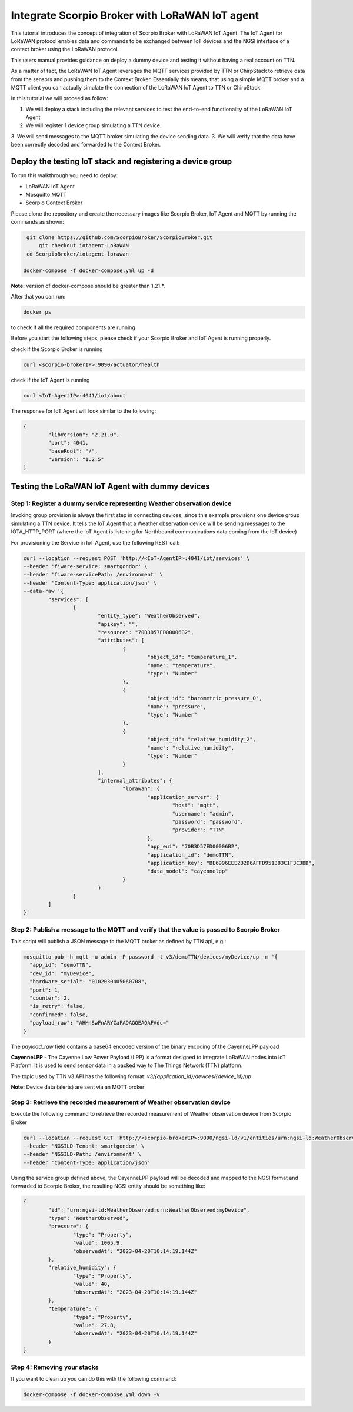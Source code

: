 Integrate Scorpio Broker with LoRaWAN IoT agent 
****************************************************

This tutorial introduces the concept of integration of Scorpio Broker with LoRaWAN IoT Agent. The IoT Agent for LoRaWAN protocol enables data and commands to be exchanged between IoT devices and the NGSI interface of a context broker using the LoRaWAN protocol.

This users manual provides guidance on deploy a dummy device and testing it without having a real account on TTN.

As a matter of fact, the LoRaWAN IoT Agent leverages the MQTT services provided by TTN or ChirpStack to retrieve data from the sensors and pushing them to the Context Broker. Essentially this means, that using a simple MQTT broker and a MQTT client you can actually simulate the connection of the LoRaWAN IoT Agent to TTN or ChirpStack.

In this tutorial we will proceed as follow:

1.  We will deploy a stack including the relevant services to test the end-to-end functionality of the LoRaWAN IoT Agent
2.  We will register 1 device group simulating a TTN device.
3.  We will send messages to the MQTT broker simulating the device sending data.
3.  We will verify that the data have been correctly decoded and forwarded to the Context Broker.

Deploy the testing IoT stack and registering a device group
=============================================================

To run this walkthrough you need to deploy:

-   LoRaWAN IoT Agent
-   Mosquitto MQTT
-   Scorpio Context Broker

Please clone the repository and create the necessary images like Scorpio Broker, IoT Agent and MQTT by running the commands as shown:

.. code-block:: console
    
     git clone https://github.com/ScorpioBroker/ScorpioBroker.git
	 git checkout iotagent-LoRaWAN
     cd ScorpioBroker/iotagent-lorawan

    docker-compose -f docker-compose.yml up -d

**Note:** version of docker-compose should be greater than 1.21.*.

After that you can run:

.. code-block:: console

	docker ps

to check if all the required components are running

Before you start the following steps, please check if your Scorpio Broker and IoT Agent is running properly.

check if the Scorpio Broker is running

.. code-block:: console

	curl <scorpio-brokerIP>:9090/actuator/health

check if the IoT Agent is running

.. code-block:: console

	curl <IoT-AgentIP>:4041/iot/about

The response for IoT Agent will look similar to the following:

.. code-block:: console

	{
		"libVersion": "2.21.0",
		"port": 4041,
		"baseRoot": "/",
		"version": "1.2.5"
	}

Testing the LoRaWAN IoT Agent with dummy devices
==================================================

**Step 1:** Register a dummy service representing Weather observation device
-----------------------------------------------------------------------------

Invoking group provision is always the first step in connecting devices, since this example provisions one device group simulating a TTN device. It tells the IoT Agent that a Weather observation device will be sending messages to the IOTA_HTTP_PORT (where the IoT Agent is listening for Northbound communications data coming from the IoT device)

For provisioning the Service in IoT Agent, use the following REST call:

.. code-block:: console 

	curl --location --request POST 'http://<IoT-AgentIP>:4041/iot/services' \
	--header 'fiware-service: smartgondor' \
	--header 'fiware-servicePath: /environment' \
	--header 'Content-Type: application/json' \
	--data-raw '{
		"services": [
			{
				"entity_type": "WeatherObserved",
				"apikey": "",
				"resource": "70B3D57ED00006B2",
				"attributes": [
					{
						"object_id": "temperature_1",
						"name": "temperature",
						"type": "Number"
					},
					{
						"object_id": "barometric_pressure_0",
						"name": "pressure",
						"type": "Number"
					},
					{
						"object_id": "relative_humidity_2",
						"name": "relative_humidity",
						"type": "Number"
					}
				],
				"internal_attributes": {
					"lorawan": {
						"application_server": {
							"host": "mqtt",
							"username": "admin",
							"password": "password",
							"provider": "TTN"
						},
						"app_eui": "70B3D57ED00006B2",
						"application_id": "demoTTN",
						"application_key": "BE6996EEE2B2D6AFFD951383C1F3C3BD",
						"data_model": "cayennelpp"
					}
				}
			}
		]
	}'

**Step 2:** Publish a message to the MQTT and verify that the value is passed to Scorpio Broker
-------------------------------------------------------------------------------------------------

This script will publish a JSON message to the MQTT broker as defined by TTN api, e.g.:

.. code-block:: console

	mosquitto_pub -h mqtt -u admin -P password -t v3/demoTTN/devices/myDevice/up -m '{
	  "app_id": "demoTTN",
	  "dev_id": "myDevice",
	  "hardware_serial": "0102030405060708",
	  "port": 1,
	  "counter": 2,
	  "is_retry": false,
	  "confirmed": false,
	  "payload_raw": "AHMnSwFnARYCaFADAGQEAQAFAdc="
	}'

The `payload_raw` field contains a base64 encoded version of the binary encoding of the CayenneLPP payload

**CayenneLPP -** The Cayenne Low Power Payload (LPP) is a format designed to integrate LoRaWAN nodes into IoT Platform. It is used to send sensor data in a packed way to The Things Network (TTN) platform.

The topic used by TTN v3 API has the following format: `v3/{application_id}/devices/{device_id}/up`

**Note:** Device data (alerts) are sent via an MQTT broker

**Step 3:** Retrieve the recorded measurement of Weather observation device
------------------------------------------------------------------------------

Execute the following command to retrieve the recorded measurement of Weather observation device from Scorpio Broker

.. code-block:: console 

	curl --location --request GET 'http://<scorpio-brokerIP>:9090/ngsi-ld/v1/entities/urn:ngsi-ld:WeatherObserved:urn:WeatherObserved:myDevice' \
	--header 'NGSILD-Tenant: smartgondor' \
	--header 'NGSILD-Path: /environment' \
	--header 'Content-Type: application/json'

Using the service group defined above, the CayenneLPP payload will be decoded and mapped to the NGSI format and forwarded to Scorpio Broker, the resulting NGSI entity should be something like:

.. code-block:: console 

	{
		"id": "urn:ngsi-ld:WeatherObserved:urn:WeatherObserved:myDevice",
		"type": "WeatherObserved",
		"pressure": {
			"type": "Property",
			"value": 1005.9,
			"observedAt": "2023-04-20T10:14:19.144Z"
		},
		"relative_humidity": {
			"type": "Property",
			"value": 40,
			"observedAt": "2023-04-20T10:14:19.144Z"
		},
		"temperature": {
			"type": "Property",
			"value": 27.8,
			"observedAt": "2023-04-20T10:14:19.144Z"
		}
	}

**Step 4:** Removing your stacks
----------------------------------

If you want to clean up you can do this with the following command:

.. code-block:: console 
 
	docker-compose -f docker-compose.yml down -v
